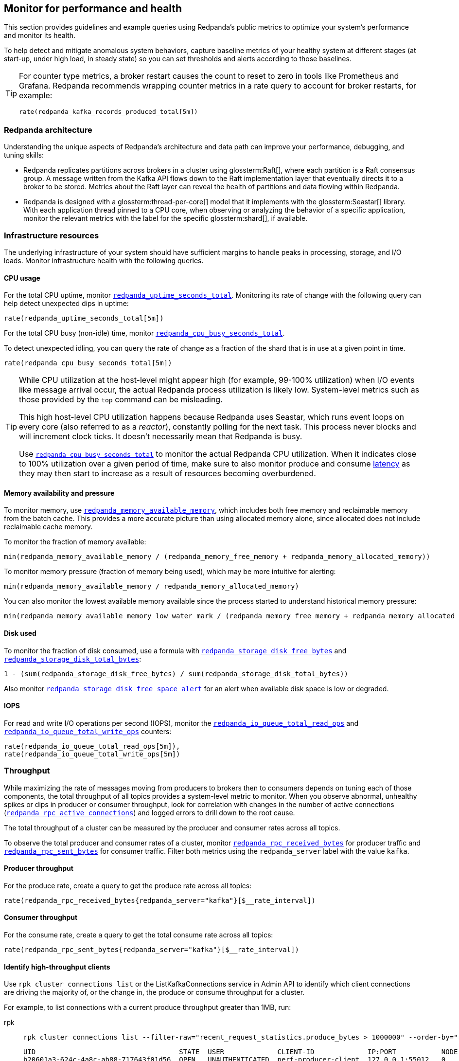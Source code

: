 == Monitor for performance and health
// tag::single-source[]

This section provides guidelines and example queries using Redpanda's public metrics to optimize your system's performance and monitor its health.

To help detect and mitigate anomalous system behaviors, capture baseline metrics of your healthy system at different stages (at start-up, under high load, in steady state) so you can set thresholds and alerts according to those baselines.

[TIP]
====
For counter type metrics, a broker restart causes the count to reset to zero in tools like Prometheus and Grafana. Redpanda recommends wrapping counter metrics in a rate query to account for broker restarts, for example:

[,promql]
----
rate(redpanda_kafka_records_produced_total[5m])
----
====

=== Redpanda architecture

Understanding the unique aspects of Redpanda's architecture and data path can improve your performance, debugging, and tuning skills:

* Redpanda replicates partitions across brokers in a cluster using glossterm:Raft[], where each partition is a Raft consensus group. A message written from the Kafka API flows down to the Raft implementation layer that eventually directs it to a broker to be stored. Metrics about the Raft layer can reveal the health of partitions and data flowing within Redpanda.
* Redpanda is designed with a glossterm:thread-per-core[] model that it implements with the glossterm:Seastar[] library. With each application thread pinned to a CPU core, when observing or analyzing the behavior of a specific application, monitor the relevant metrics with the label for the specific glossterm:shard[], if available.

=== Infrastructure resources

The underlying infrastructure of your system should have sufficient margins to handle peaks in processing, storage, and I/O loads. Monitor infrastructure health with the following queries.

==== CPU usage

For the total CPU uptime, monitor xref:reference:public-metrics-reference.adoc#redpanda_uptime_seconds_total[`redpanda_uptime_seconds_total`]. Monitoring its rate of change with the following query can help detect unexpected dips in uptime:

[,promql]
----
rate(redpanda_uptime_seconds_total[5m])
----

For the total CPU busy (non-idle) time, monitor xref:reference:public-metrics-reference.adoc#redpanda_cpu_busy_seconds_total[`redpanda_cpu_busy_seconds_total`].

To detect unexpected idling, you can query the rate of change as a fraction of the shard that is in use at a given point in time.

[,promql]
----
rate(redpanda_cpu_busy_seconds_total[5m])
----

[TIP]
====
While CPU utilization at the host-level might appear high (for example, 99-100% utilization) when I/O events like message arrival occur, the actual Redpanda process utilization is likely low. System-level metrics such as those provided by the `top` command can be misleading.  

This high host-level CPU utilization happens because Redpanda uses Seastar, which runs event loops on every core (also referred to as a _reactor_), constantly polling for the next task. This process never blocks and will increment clock ticks. It doesn't necessarily mean that Redpanda is busy.

Use xref:reference:public-metrics-reference.adoc#redpanda_cpu_busy_seconds_total[`redpanda_cpu_busy_seconds_total`] to monitor the actual Redpanda CPU utilization. When it indicates close to 100% utilization over a given period of time, make sure to also monitor produce and consume <<latency,latency>> as they may then start to increase as a result of resources becoming overburdened.
====

==== Memory availability and pressure

To monitor memory, use xref:reference:public-metrics-reference.adoc#redpanda_memory_available_memory[`redpanda_memory_available_memory`], which includes both free memory and reclaimable memory from the batch cache. This provides a more accurate picture than using allocated memory alone, since allocated does not include reclaimable cache memory.

To monitor the fraction of memory available:

[,promql]
----
min(redpanda_memory_available_memory / (redpanda_memory_free_memory + redpanda_memory_allocated_memory))
----

To monitor memory pressure (fraction of memory being used), which may be more intuitive for alerting:

[,promql]
----
min(redpanda_memory_available_memory / redpanda_memory_allocated_memory)
----

You can also monitor the lowest available memory available since the process started to understand historical memory pressure:

[,promql]
----
min(redpanda_memory_available_memory_low_water_mark / (redpanda_memory_free_memory + redpanda_memory_allocated_memory))
----

==== Disk used

To monitor the fraction of disk consumed, use a formula with xref:reference:public-metrics-reference.adoc#redpanda_storage_disk_free_bytes[`redpanda_storage_disk_free_bytes`] and xref:reference:public-metrics-reference.adoc#redpanda_storage_disk_total_bytes[`redpanda_storage_disk_total_bytes`]:

[,promql]
----
1 - (sum(redpanda_storage_disk_free_bytes) / sum(redpanda_storage_disk_total_bytes))
----

Also monitor xref:reference:public-metrics-reference.adoc#redpanda_storage_disk_free_space_alert[`redpanda_storage_disk_free_space_alert`] for an alert when available disk space is low or degraded.

==== IOPS

For read and write I/O operations per second (IOPS), monitor the xref:reference:public-metrics-reference.adoc#redpanda_io_queue_total_read_ops[`redpanda_io_queue_total_read_ops`] and xref:reference:public-metrics-reference.adoc#redpanda_io_queue_total_write_ops[`redpanda_io_queue_total_write_ops`] counters:

[,promql]
----
rate(redpanda_io_queue_total_read_ops[5m]),
rate(redpanda_io_queue_total_write_ops[5m])
----

=== Throughput

While maximizing the rate of messages moving from producers to brokers then to consumers depends on tuning each of those components, the total throughput of all topics provides a system-level metric to monitor. When you observe abnormal, unhealthy spikes or dips in producer or consumer throughput, look for correlation with changes in the number of active connections (xref:reference:public-metrics-reference.adoc#redpanda_rpc_active_connections[`redpanda_rpc_active_connections`]) and logged errors to drill down to the root cause.

The total throughput of a cluster can be measured by the producer and consumer rates across all topics.

To observe the total producer and consumer rates of a cluster, monitor xref:reference:public-metrics-reference.adoc#redpanda_rpc_received_bytes[`redpanda_rpc_received_bytes`] for producer traffic and xref:reference:public-metrics-reference.adoc#redpanda_rpc_sent_bytes[`redpanda_rpc_sent_bytes`] for consumer traffic. Filter both metrics using the `redpanda_server` label with the value `kafka`.

==== Producer throughput

For the produce rate, create a query to get the produce rate across all topics:

[,promql]
----
rate(redpanda_rpc_received_bytes{redpanda_server="kafka"}[$__rate_interval])
----

==== Consumer throughput

For the consume rate, create a query to get the total consume rate across all topics:

[,promql]
----
rate(redpanda_rpc_sent_bytes{redpanda_server="kafka"}[$__rate_interval])
----

// Don't display ListKafkaConnections in Cloud docs until support is added 
ifndef::env-cloud[]
==== Identify high-throughput clients

Use `rpk cluster connections list` or the ListKafkaConnections service in Admin API to identify which client connections are driving the majority of, or the change in, the produce or consume throughput for a cluster.

For example, to list connections with a current produce throughput greater than 1MB, run:

[tabs]
======
rpk::
+
--
[,bash]
----
rpk cluster connections list --filter-raw="recent_request_statistics.produce_bytes > 1000000" --order-by="recent_request_statistics.produce_bytes desc"
----

[,bash,role="no-copy no-wrap"]
----
UID                                   STATE  USER             CLIENT-ID             IP:PORT           NODE  SHARD  OPEN-TIME  IDLE  PROD-TPUT/SEC  FETCH-TPUT/SEC  REQS/MIN
b20601a3-624c-4a8c-ab88-717643f01d56  OPEN   UNAUTHENTICATED  perf-producer-client  127.0.0.1:55012   0     0      9s         0s    78.9MB         0B              292
----
--

curl::
+
--
[,bash]
----
curl -s -X POST "localhost:9644/redpanda.core.admin.v2.ClusterService/ListKafkaConnections" --header "Content-Type: application/json" --data '{"filter":"recent_request_statistics.produce_bytes > 1000000", "order_by":"recent_request_statistics.produce_bytes desc"}' | jq
----

.Show example API response
[%collapsible]
====
[,bash,role=no-copy,lines=54]
----
{
  "connections": [
    {
      "nodeId": 0,
      "shardId": 0,
      "uid": "b20601a3-624c-4a8c-ab88-717643f01d56",
      "state": "KAFKA_CONNECTION_STATE_OPEN",
      "openTime": "2025-10-15T14:15:15.755065000Z",
      "closeTime": "1970-01-01T00:00:00.000000000Z",
      "authenticationInfo": {
        "state": "AUTHENTICATION_STATE_UNAUTHENTICATED",
        "mechanism": "AUTHENTICATION_MECHANISM_UNSPECIFIED",
        "userPrincipal": ""
      },
      "listenerName": "",
      "tlsInfo": {
        "enabled": false
      },
      "source": {
        "ipAddress": "127.0.0.1",
        "port": 55012
      },
      "clientId": "perf-producer-client",
      "clientSoftwareName": "apache-kafka-java",
      "clientSoftwareVersion": "3.9.0",
      "transactionalId": "my-tx-id",
      "groupId": "",
      "groupInstanceId": "",
      "groupMemberId": "",
      "apiVersions": {
        "18": 4,
        "22": 3,
        "3": 12,
        "24": 3,
        "0": 7
      },
      "idleDuration": "0s",
      "inFlightRequests": {
        "sampledInFlightRequests": [
          {
            "apiKey": 0,
            "inFlightDuration": "0.000406892s"
          }
        ],
        "hasMoreRequests": false
      },
      "totalRequestStatistics": {
        "produceBytes": "78927173",
        "fetchBytes": "0",
        "requestCount": "4853",
        "produceBatchCount": "4849"
      },
      "recentRequestStatistics": {
        "produceBytes": "78927173",
        "fetchBytes": "0",
        "requestCount": "4853",
        "produceBatchCount": "4849"
      }
    }
  ]
}
----
====
--
======

You can adjust the filter and sorting criteria as necessary. See the link:/api/doc/admin/v2/operation/operation-redpanda-core-admin-v2-clusterservice-listkafkaconnections[Admin API reference] for more details. 
endif::[]

=== Latency

Latency should be consistent between produce and fetch sides. It should also be consistent over time. Take periodic snapshots of produce and fetch latencies, including at upper percentiles (95%, 99%), and watch out for significant changes over a short duration.

In Redpanda, the latency of produce and fetch requests includes the latency of inter-broker RPCs that are born from Redpanda's internal implementation using Raft.

==== Kafka consumer latency

To monitor Kafka consumer request latency, use the xref:reference:public-metrics-reference.adoc#redpanda_kafka_request_latency_seconds[`redpanda_kafka_request_latency_seconds`] histogram with the label `redpanda_request="consume"`. For example, create a query for the 99th percentile:

[,promql]
----
histogram_quantile(0.99, sum(rate(redpanda_kafka_request_latency_seconds_bucket{redpanda_request="consume"}[5m])) by (le, provider, region, instance, namespace, pod))
----

You can monitor the rate of Kafka consumer requests using `redpanda_kafka_request_latency_seconds_count` with the `redpanda_request="consume"` label:

----
rate(redpanda_kafka_request_latency_seconds_count{redpanda_request="consume"}[5m])
----

==== Kafka producer latency

To monitor Kafka producer request latency, use the xref:reference:public-metrics-reference.adoc#redpanda_kafka_request_latency_seconds[`redpanda_kafka_request_latency_seconds`] histogram with the `redpanda_request="produce"` label. For example, create a query for the 99th percentile:

[,promql]
----
histogram_quantile(0.99, sum(rate(redpanda_kafka_request_latency_seconds_bucket{redpanda_request="produce"}[5m])) by (le, provider, region, instance, namespace, pod))
----

You can monitor the rate of Kafka producer requests with `redpanda_kafka_request_latency_seconds_count` with the `redpanda_request="produce"` label:

[,promql]
----
rate(redpanda_kafka_request_latency_seconds_count{redpanda_request="produce"}[5m])
----

==== Internal RPC latency

To monitor Redpanda internal RPC latency, use the  xref:reference:public-metrics-reference.adoc#redpanda_rpc_request_latency_seconds[`redpanda_rpc_request_latency_seconds`] histogram with 
the `redpanda_server="internal"` label. For example, create a query for the 99th percentile latency:

[,promql]
----
histogram_quantile(0.99, (sum(rate(redpanda_rpc_request_latency_seconds_bucket{redpanda_server="internal"}[5m])) by (le, provider, region, instance, namespace, pod)))
----

You can monitor the rate of internal RPC requests with xref:reference:public-metrics-reference.adoc#redpanda_rpc_request_latency_seconds[`redpanda_rpc_request_latency_seconds`] histogram's count:

[,promql]
----
rate(redpanda_rpc_request_latency_seconds_count[5m])
----

=== Partition health

The health of Kafka partitions often reflects the health of the brokers that host them. Thus, when alerts occur for conditions such as under-replicated partitions or more frequent leadership transfers, check for unresponsive or unavailable brokers.

With Redpanda's internal implementation of the Raft consensus protocol, the health of partitions is also reflected in any errors in the internal RPCs exchanged between Raft peers.

==== Leadership changes

Stable clusters have a consistent balance of leaders across all brokers, with few to no leadership transfers between brokers.

To observe changes in leadership, monitor the xref:reference:public-metrics-reference.adoc#redpanda_raft_leadership_changes[`redpanda_raft_leadership_changes`] counter. For example, use a query to get the total rate of increase of leadership changes for a cluster:

[,promql]
----
sum(rate(redpanda_raft_leadership_changes[5m]))
----

==== Under-replicated partitions

A healthy cluster has partition data fully replicated across its brokers.

An under-replicated partition is at higher risk of data loss. It also adds latency because messages must be replicated before being committed. To know when a partition isn't fully replicated, create an alert for the xref:reference:public-metrics-reference.adoc#redpanda_kafka_under_replicated_replicas[`redpanda_kafka_under_replicated_replicas`] gauge when it is greater than zero:

[,promql]
----
redpanda_kafka_under_replicated_replicas > 0
----

Under-replication can be caused by unresponsive brokers. When an alert on `redpanda_kafka_under_replicated_replicas` is triggered, identify the problem brokers and examine their logs.

==== Leaderless partitions

A healthy cluster has a leader for every partition.

A partition without a leader cannot exchange messages with producers or consumers. To identify when a partition doesn't have a leader, create an alert for the xref:reference:public-metrics-reference.adoc#redpanda_cluster_unavailable_partitions[`redpanda_cluster_unavailable_partitions`] gauge when it is greater than zero:

[,promql]
----
redpanda_cluster_unavailable_partitions > 0
----

Leaderless partitions can be caused by unresponsive brokers. When an alert on `redpanda_cluster_unavailable_partitions` is triggered, identify the problem brokers and examine their logs.

==== Raft RPCs

Redpanda's Raft implementation exchanges periodic status RPCs between a broker and its peers. The xref:reference:public-metrics-reference.adoc#redpanda_node_status_rpcs_timed_out[`redpanda_node_status_rpcs_timed_out`] gauge increases when a status RPC times out for a peer, which indicates that a peer may be unresponsive and may lead to problems with partition replication that Raft manages. Monitor for non-zero values of this gauge, and correlate it with any logged errors or changes in partition replication.

[[consumers]]
=== Consumer group lag

Consumer group lag is an important performance indicator that measures the difference between the broker's latest (max) offset and the consumer group's last committed offset. The lag indicates how current the consumed data is relative to real-time production. A high or increasing lag means that consumers are processing messages slower than producers are generating them. A decreasing or stable lag implies that consumers are keeping pace with producers, ensuring real-time or near-real-time data consumption.

By monitoring consumer lag, you can identify performance bottlenecks and make informed decisions about scaling consumers, tuning configurations, and improving processing efficiency.

A high maximum lag may indicate that a consumer is experiencing connectivity problems or cannot keep up with the incoming workload.

A high or increasing total lag (lag sum) suggests that the consumer group lacks sufficient resources to process messages at the rate they are produced. In such cases, scaling the number of consumers within the group can help, but only up to the number of partitions available in the topic. If lag persists despite increasing consumers, repartitioning the topic may be necessary to distribute the workload more effectively and improve processing efficiency.

Redpanda provides the following methods for monitoring consumer group lag:

- <<dedicated-gauges, Dedicated gauges>>: Redpanda brokers can internally calculate consumer group lag and expose two dedicated gauges. This method is recommended for environments where your observability platform does not support complex queries required to calculate the lag from offset metrics.
+
Enabling these gauges may add a small amount of additional processing overhead to the brokers.
- <<offset-based-calculation, Offset-based calculation>>: You can use your observability platform to calculate consumer group lag from offset metrics. Use this method if your observability platform supports functions, such as `max()`, and you prefer to avoid additional processing overhead on the broker.

==== Dedicated gauges

Redpanda can internally calculate consumer group lag and expose it as two dedicated gauges.

- xref:reference:public-metrics-reference.adoc#redpanda_kafka_consumer_group_lag_max[`redpanda_kafka_consumer_group_lag_max`]:
Reports the maximum lag observed among all partitions for a consumer group. This metric helps pinpoint the partition with the greatest delay, indicating potential performance or configuration issues.

- xref:reference:public-metrics-reference.adoc#redpanda_kafka_consumer_group_lag_sum[`redpanda_kafka_consumer_group_lag_sum`]:
Aggregates the lag across all partitions, providing an overall view of data consumption delay for the consumer group.

To enable these dedicated gauges, you must enable consumer group metrics in your cluster properties. Add the following to your Redpanda configuration:

- xref:reference:properties/cluster-properties.adoc#enable_consumer_group_metrics[`enable_consumer_group_metrics`]: A list of properties to enable for consumer group metrics. You must add the `consumer_lag` property to enable consumer group lag metrics.
ifndef::env-cloud[]
[,bash]
- xref:reference:properties/cluster-properties.adoc#consumer_group_lag_collection_interval_sec[`consumer_group_lag_collection_interval_sec`] (optional): The interval in seconds for collecting consumer group lag metrics. The default is 60 seconds.
endif::[]
+
Set this value equal to the scrape interval of your metrics collection system. Aligning these intervals ensures synchronized data collection, reducing the likelihood of missing or misaligned lag measurements.

For example:

ifndef::env-kubernetes[]
[,bash]
----
rpk cluster config set enable_consumer_group_metrics '["group", "partition", "consumer_lag"]'
----
endif::[]

ifdef::env-kubernetes[]
[tabs]
======
Helm + Operator::
+
--
.`redpanda-cluster.yaml`
[,yaml]
----
apiVersion: cluster.redpanda.com/v1alpha2
kind: Redpanda
metadata:
  name: redpanda
spec:
  chartRef: {}
  clusterSpec:
    config:
      cluster:
        enable_consumer_group_metrics:
          - group
          - partition
          - consumer_lag
----

```bash
kubectl apply -f redpanda-cluster.yaml --namespace <namespace>
```

--
Helm::
+
--
[tabs]
====
--values::
+
.`enable-consumer-metrics.yaml`
[,yaml]
----
config:
  cluster:
    enable_consumer_group_metrics:
      - group
      - partition
      - consumer_lag
----
+
```bash
helm upgrade --install redpanda redpanda/redpanda --namespace <namespace> --create-namespace \
--values enable-consumer-metrics.yaml --reuse-values
```

--set::
+
[,bash]
----
helm upgrade --install redpanda redpanda/redpanda \
  --namespace <namespace> \
  --create-namespace \
  --set config.cluster.enable_consumer_group_metrics[0]=group \
  --set config.cluster.enable_consumer_group_metrics[1]=partition \
  --set config.cluster.enable_consumer_group_metrics[2]=consumer_lag
----

====
--
======
endif::[]


When these properties are enabled, Redpanda computes and exposes the `redpanda_kafka_consumer_group_lag_max` and `redpanda_kafka_consumer_group_lag_sum` gauges to the `/public_metrics` endpoint.

==== Offset-based calculation

If your environment is sensitive to the performance overhead of the <<dedicated-gauges, dedicated gauges>>, use the offset-based calculation method to calculate consumer group lag. This method requires your observability platform to support functions like `max()`.

Redpanda provides two metrics to calculate consumer group lag:

- xref:reference:public-metrics-reference.adoc#redpanda_kafka_max_offset[`redpanda_kafka_max_offset`]: The broker's latest offset for a partition.
- xref:reference:public-metrics-reference.adoc#redpanda_kafka_consumer_group_committed_offset[`redpanda_kafka_consumer_group_committed_offset`]: The last committed offset for a consumer group on that partition.

For example, here's a typical query to compute consumer lag:

[,promql]
----
max by(redpanda_namespace, redpanda_topic, redpanda_partition)(redpanda_kafka_max_offset{redpanda_namespace="kafka"}) - on(redpanda_topic, redpanda_partition) group_right max by(redpanda_group, redpanda_topic, redpanda_partition)(redpanda_kafka_consumer_group_committed_offset)
----

=== Services

Monitor the health of specific Redpanda services with the following metrics.

==== Schema Registry

Schema Registry request latency:

[,promql]
----
histogram_quantile(0.99, (sum(rate(redpanda_schema_registry_request_latency_seconds_bucket[5m])) by (le, provider, region, instance, namespace, pod)))
----

Schema Registry request rate:

[,promql]
----
rate(redpanda_schema_registry_request_latency_seconds_count[5m]) + sum without(redpanda_status)(rate(redpanda_schema_registry_request_errors_total[5m]))
----

Schema Registry request error rate:

[,promql]
----
rate(redpanda_schema_registry_request_errors_total[5m])
----

==== REST proxy

REST proxy request latency:

[,promql]
----
histogram_quantile(0.99, (sum(rate(redpanda_rest_proxy_request_latency_seconds_bucket[5m])) by (le, provider, region, instance, namespace, pod)))
----

REST proxy request rate:

[,promql]
----
rate(redpanda_rest_proxy_request_latency_seconds_count[5m]) + sum without(redpanda_status)(rate(redpanda_rest_proxy_request_errors_total[5m]))
----

REST proxy request error rate:

[,promql]
----
rate(redpanda_rest_proxy_request_errors_total[5m])
----

=== Data transforms

See xref:develop:data-transforms/monitor.adoc[].

// end::single-source[]

